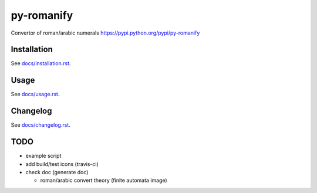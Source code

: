py-romanify
===========
.. image:: https://img.shields.io/travis/peterlisak/py-romanify.svg?branch=master
    :target: https://travis-ci.org/peterlisak/py-romanify
  
.. image:: https://img.shields.io/pypi/status/py-romanify.svg       
    :target: https://pypi.python.org/pypi/py-romanify
    
.. image:: https://img.shields.io/pypi/v/py-romanify.svg   
    :target: https://pypi.python.org/pypi/py-romanify/0.1.4
    
.. image:: https://img.shields.io/pypi/pyversions/py-romanify.svg   
    :target: https://pypi.python.org/pypi/py-romanify
    
.. image:: https://img.shields.io/pypi/l/py-romanify.svg   
    :target: https://pypi.python.org/pypi/py-romanify
    
.. image:: https://img.shields.io/pypi/dw/py-romanify.svg   
    :target: https://pypi.python.org/pypi/py-romanify

Convertor of roman/arabic numerals 
https://pypi.python.org/pypi/py-romanify

Installation
------------
See `docs/installation.rst`_.

Usage
-----
See `docs/usage.rst`_.

Changelog
---------
See `docs/changelog.rst`_.

TODO
----
* example script
* add build/test icons (travis-ci)
* check doc (generate doc)
  
  * roman/arabic convert theory (finite automata image)


.. _docs/installation.rst: docs/installation.rst
.. _docs/usage.rst: docs/usage.rst
.. _docs/changelog.rst: docs/changelog.rst
